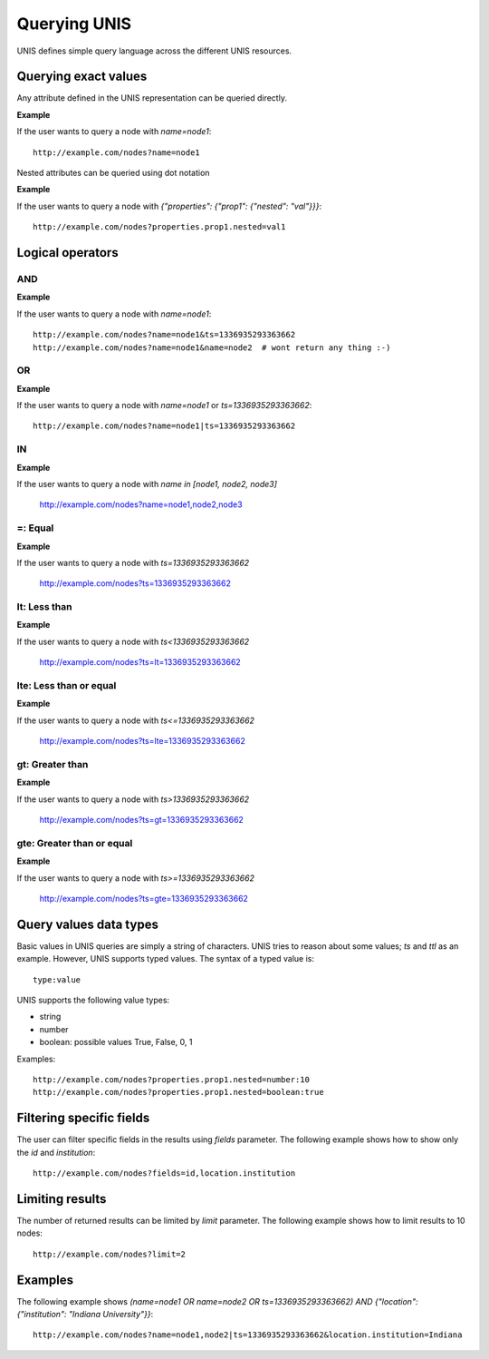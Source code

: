 .. _query_ref:

Querying UNIS
==============

UNIS defines simple query language across the different UNIS resources.

Querying exact values
----------------------

Any attribute defined in the UNIS representation can be queried directly.

**Example**

If the user wants to query a node with `name=node1`::

    http://example.com/nodes?name=node1


Nested attributes can be queried using dot notation

**Example**

If the user wants to query a node with `{"properties": {"prop1": {"nested": "val"}}}`::

    http://example.com/nodes?properties.prop1.nested=val1


Logical operators
------------------

AND
~~~~

**Example**

If the user wants to query a node with `name=node1`::

    http://example.com/nodes?name=node1&ts=1336935293363662
    http://example.com/nodes?name=node1&name=node2  # wont return any thing :-)

OR
~~~~
**Example**

If the user wants to query a node with `name=node1` or `ts=1336935293363662`::

    http://example.com/nodes?name=node1|ts=1336935293363662

IN
~~
**Example**

If the user wants to query a node with `name in [node1, node2, node3]`

    http://example.com/nodes?name=node1,node2,node3
    

=: Equal
~~~~~~~~~~~
**Example**

If the user wants to query a node with `ts=1336935293363662`

    http://example.com/nodes?ts=1336935293363662

lt: Less than
~~~~~~~~~~~~~~
**Example**

If the user wants to query a node with `ts<1336935293363662`

    http://example.com/nodes?ts=lt=1336935293363662

lte: Less than or equal
~~~~~~~~~~~~~~~~~~~~~~~
**Example**

If the user wants to query a node with `ts<=1336935293363662`

    http://example.com/nodes?ts=lte=1336935293363662

gt: Greater than
~~~~~~~~~~~~~~~~
**Example**

If the user wants to query a node with `ts>1336935293363662`

    http://example.com/nodes?ts=gt=1336935293363662

gte: Greater than or equal
~~~~~~~~~~~~~~~~~~~~~~~~~~~
**Example**

If the user wants to query a node with `ts>=1336935293363662`

    http://example.com/nodes?ts=gte=1336935293363662


Query values data types
-------------------------

Basic values in UNIS queries are simply a string of characters. UNIS tries to
reason about some values; `ts` and `ttl` as an example. However, UNIS supports
typed values. The syntax of a typed value is::
    
    type:value

UNIS supports the following value types:

* string
* number
* boolean: possible values True, False, 0, 1


Examples::

    http://example.com/nodes?properties.prop1.nested=number:10
    http://example.com/nodes?properties.prop1.nested=boolean:true
    


Filtering specific fields
--------------------------

The user can filter specific fields in the results using `fields` parameter.
The following example shows how to show only the `id` and `institution`::

    http://example.com/nodes?fields=id,location.institution


Limiting results
--------------------------

The number of returned results can be limited by `limit` parameter.
The following example shows how to limit results to 10 nodes::
    
    http://example.com/nodes?limit=2
    

Examples
---------

The following example shows `(name=node1 OR name=node2 OR ts=1336935293363662) AND
{"location": {"institution": "Indiana University"}}`::

    http://example.com/nodes?name=node1,node2|ts=1336935293363662&location.institution=Indiana


